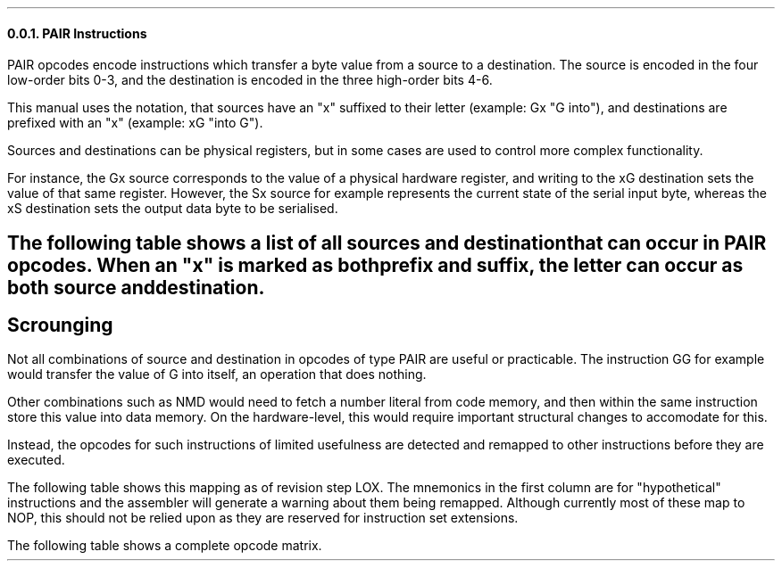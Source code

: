 \#
\#
\#
\#
\#
\#
\#
\#
.NH 3
PAIR Instructions
.LP
PAIR opcodes encode instructions which
transfer a byte value from a source to a destination.
The source is encoded in the four low-order bits
0-3, and the destination is encoded in the three
high-order bits 4-6.
.LP
This manual uses the notation, that sources
have an "x" suffixed to their letter
(example: Gx "G into"), and destinations are
prefixed with an "x" (example: xG "into G").
.LP
Sources and destinations can be physical registers,
but in some cases are used to control more
complex functionality.
.PP
For instance, the Gx source corresponds to the value
of a physical hardware register, and writing to
the xG destination sets the value of that same register.
However, the Sx source for example represents the
current state of the serial input byte, whereas the
xS destination
sets the output data byte to be serialised.
\#
\#
\#
\#
\#
\#
\#
\#
.SH 4
The following table shows a list of all sources
and destination that can occur in PAIR opcodes.
When an "x" is marked as both prefix and suffix,
the letter can occur as both source and destination.
.LP
.TS
tab(@); lb l lb l .
Nx   @ Number literal in code stream @ xE  @ Enable register @
xO   @ Origin register @ xA @ Add I to G@
xGx  @ G register  @ xD  @ Data page index @
xRx  @ R register  @ xJ  @ Jump (set PC) @
xIx  @ I register  @ xW @ Jump while I@
xLx @ Local memory byte @ xT @ Jump if R nz@
xMx @ Data memory byte  @ xF @ Jump if R z@
xSx  @ Serial byte  @ xC  @@
xPx  @ Parallel byte  @@@
.TE  @   @@@

\#
\#
\#
\#
\#
\#
\#
\#
.SH 4
Scrounging
.LP
Not all combinations of source and destination in
opcodes of type PAIR are useful or practicable.
The instruction GG for example would transfer the value
of G into itself, an operation that does nothing.
.LP
Other combinations such as NMD would need to fetch
a number literal from code memory, and then within
the same instruction store this value into data memory.
On the hardware-level, this would require important
structural changes to accomodate for this.
.LP
Instead, the opcodes for such instructions of limited
usefulness are detected and remapped to other
instructions before they are executed.
.bp
.LP
The following table shows this mapping as of revision
step LOX. The mnemonics in the first column are for
"hypothetical" instructions and the assembler will
generate a warning about them being remapped.
Although currently most of these map to NOP, this
should not be relied upon as they are reserved for
instruction set extensions.
.TS
tab(@); r lb l .
NML => @ INO @ Increment register O
NMD => @ DEO @ Decrement register O
MLML => @ NOP @ (reserved)
MLML => @ NOP @ (reserved)
MDML => @ NOP @ (reserved)
MDMD => @ NOP@ (reserved)
GG =>  @ NOP @ (reserved)
RR =>  @ NOP@ (reserved)
II =>  @ NOP@ (reserved)
.TE
.LP
The following table shows a complete opcode matrix.

.PDFPIC figures/opcode_matrix.pdf
\#
\#
\#
\#
\#
\#
\#
\#
